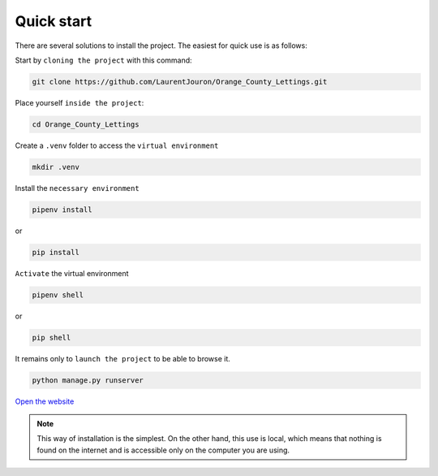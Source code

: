 .. _quick_start:

**Quick start**
===============

There are several solutions to install the project. The easiest for quick use is as follows:

Start by ``cloning the project`` with this command:


.. code-block:: console

   git clone https://github.com/LaurentJouron/Orange_County_Lettings.git


Place yourself ``inside the project``:

.. code-block:: console

   cd Orange_County_Lettings


Create a ``.venv`` folder to access the ``virtual environment``

.. code-block:: console

   mkdir .venv


Install the ``necessary environment``

.. code-block:: console

   pipenv install

or

.. code-block:: console

   pip install


``Activate`` the virtual environment

.. code-block:: console

   pipenv shell

or

.. code-block:: console

   pip shell


It remains only to ``launch the project`` to be able to browse it.

.. code-block:: console
   
   python manage.py runserver


`Open the website <http://localhost:8000>`_


.. note::
   This way of installation is the simplest. On the other hand, this use is local, which means that nothing is found 
   on the internet and is accessible only on the computer you are using.

